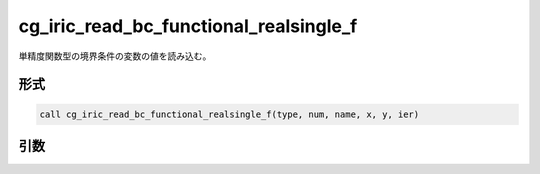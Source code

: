 cg_iric_read_bc_functional_realsingle_f
=======================================

単精度関数型の境界条件の変数の値を読み込む。

形式
----
.. code-block:: fortran

   call cg_iric_read_bc_functional_realsingle_f(type, num, name, x, y, ier)

引数
----

.. csv-table:: cg_iric_read_bc_functional_realsingle_f の引数
   :file: cg_iric_read_bc_functional_realsingle_f_args.csv
   :header-rows: 1

